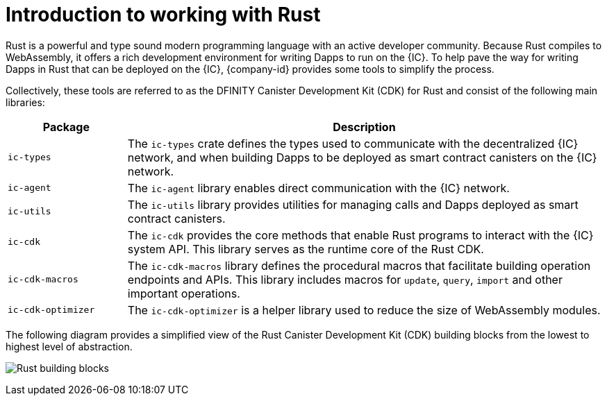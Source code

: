 = Introduction to working with Rust
:cdk-short-name: DFINITY Rust CDK
:cdk-long-name: DFINITY Canister Development Kit (CDK) for Rust
:cdk: Rust Canister Development Kit (CDK)

Rust is a powerful and type sound modern programming language with an active developer community.
Because Rust compiles to WebAssembly, it offers a rich development environment for writing Dapps to run on the {IC}.
To help pave the way for writing Dapps in Rust that can be deployed on the {IC}, {company-id} provides some tools to simplify the process.

Collectively, these tools are referred to as the {cdk-long-name} and consist of the following main libraries:

[width="100%",cols="<20%,<80%",options="header"]
|===
|Package |Description

|`+ic-types+` |The `+ic-types+` crate defines the types used to communicate with the decentralized {IC} network, and when building Dapps to be deployed as smart contract canisters on the {IC} network.

|`+ic-agent+` |The `+ic-agent+` library enables direct communication with the {IC} network.

|`+ic-utils+` |The `+ic-utils+` library provides utilities for managing calls and Dapps deployed as smart contract canisters.


|`+ic-cdk+` |The `+ic-cdk+` provides the core methods that enable Rust programs to interact with the {IC} system API. This library serves as the runtime core of the Rust CDK.

|`+ic-cdk-macros+` |The `+ic-cdk-macros+` library defines the procedural macros that facilitate building operation endpoints and APIs. This library includes macros for `+update+`, `+query+`, `+import+` and other important operations.

|`+ic-cdk-optimizer+` |The `+ic-cdk-optimizer+` is a helper library used to reduce the size of WebAssembly modules.

|===

The following diagram provides a simplified view of the {cdk} building blocks from the lowest to highest level of abstraction.

image:Rust-building-blocks.svg[]
